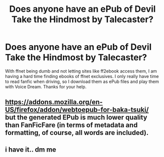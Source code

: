 #+TITLE: Does anyone have an ePub of Devil Take the Hindmost by Talecaster?

* Does anyone have an ePub of Devil Take the Hindmost by Talecaster?
:PROPERTIES:
:Author: wr1th
:Score: 2
:DateUnix: 1611295814.0
:DateShort: 2021-Jan-22
:FlairText: Request
:END:
With ffnet being dumb and not letting sites like ff2ebook access them, I am having a hard time finding ebooks of ffnet exclusives. I only really have time to read fanfic when driving, so I download them as ePub files and play them with Voice Dream. Thanks for your help.


** [[https://addons.mozilla.org/en-US/firefox/addon/webtoepub-for-baka-tsuki/]] but the generated EPub is much lower quality than FanFicFare (in terms of metadata and formatting, of course, all words are included).
:PROPERTIES:
:Author: ceplma
:Score: 1
:DateUnix: 1611298483.0
:DateShort: 2021-Jan-22
:END:


** i have it.. dm me
:PROPERTIES:
:Author: CantSeemToMoveOn
:Score: 1
:DateUnix: 1611302145.0
:DateShort: 2021-Jan-22
:END:
